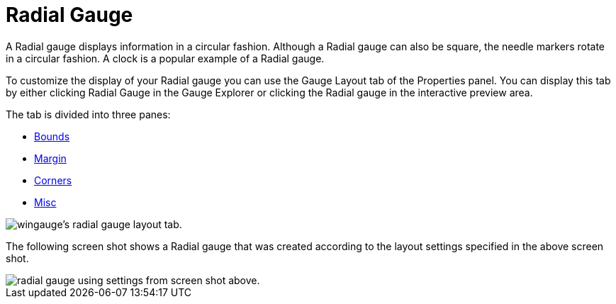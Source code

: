 ﻿////

|metadata|
{
    "name": "wingauge-radial-gauge",
    "controlName": ["WinGauge"],
    "tags": ["Charting"],
    "guid": "{C284F0A2-B1D6-491E-8B04-3EE11587E203}",  
    "buildFlags": [],
    "createdOn": "0001-01-01T00:00:00Z"
}
|metadata|
////

= Radial Gauge

A Radial gauge displays information in a circular fashion. Although a Radial gauge can also be square, the needle markers rotate in a circular fashion. A clock is a popular example of a Radial gauge.

To customize the display of your Radial gauge you can use the Gauge Layout tab of the Properties panel. You can display this tab by either clicking Radial Gauge in the Gauge Explorer or clicking the Radial gauge in the interactive preview area.

The tab is divided into three panes:

* link:wingauge-bounds-pane.html[Bounds]
* link:wingauge-margin-pane.html[Margin]
* link:wingauge-corners-pane.html[Corners]
* link:wingauge-radial-misc-pane.html[Misc]

image::images/Radial_Gauge_Layout_Tab_01.png[wingauge's radial gauge layout tab.]

The following screen shot shows a Radial gauge that was created according to the layout settings specified in the above screen shot.

image::images/Radial_Gauge_Layout_Tab_02.png[radial gauge using settings from screen shot above.]